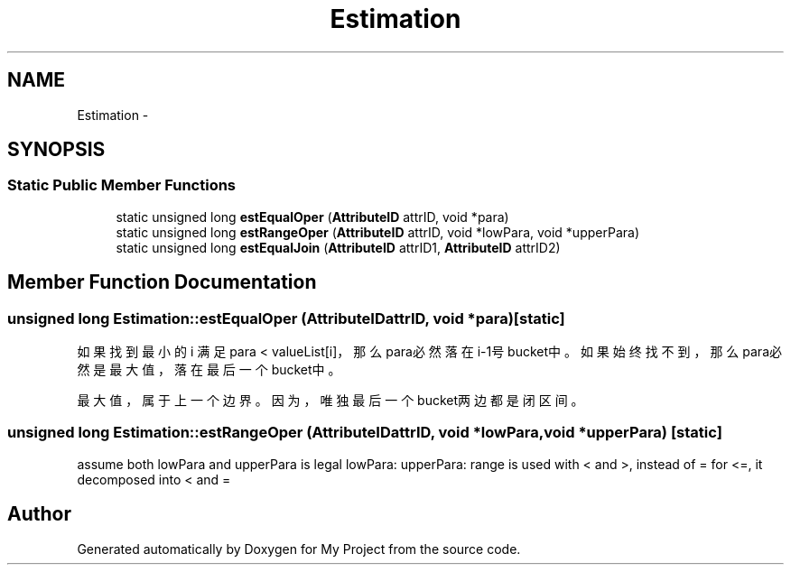 .TH "Estimation" 3 "Fri Oct 9 2015" "My Project" \" -*- nroff -*-
.ad l
.nh
.SH NAME
Estimation \- 
.SH SYNOPSIS
.br
.PP
.SS "Static Public Member Functions"

.in +1c
.ti -1c
.RI "static unsigned long \fBestEqualOper\fP (\fBAttributeID\fP attrID, void *para)"
.br
.ti -1c
.RI "static unsigned long \fBestRangeOper\fP (\fBAttributeID\fP attrID, void *lowPara, void *upperPara)"
.br
.ti -1c
.RI "static unsigned long \fBestEqualJoin\fP (\fBAttributeID\fP attrID1, \fBAttributeID\fP attrID2)"
.br
.in -1c
.SH "Member Function Documentation"
.PP 
.SS "unsigned long Estimation::estEqualOper (\fBAttributeID\fPattrID, void *para)\fC [static]\fP"
如果找到最小的 i 满足 para < valueList[i]，那么para必然落在i-1号bucket中。 如果始终找不到，那么para必然是最大值，落在最后一个bucket中。
.PP
最大值，属于上一个边界。因为，唯独最后一个bucket两边都是闭区间。
.SS "unsigned long Estimation::estRangeOper (\fBAttributeID\fPattrID, void *lowPara, void *upperPara)\fC [static]\fP"
assume both lowPara and upperPara is legal lowPara: upperPara: range is used with < and >, instead of = for <=, it decomposed into < and = 

.SH "Author"
.PP 
Generated automatically by Doxygen for My Project from the source code\&.

